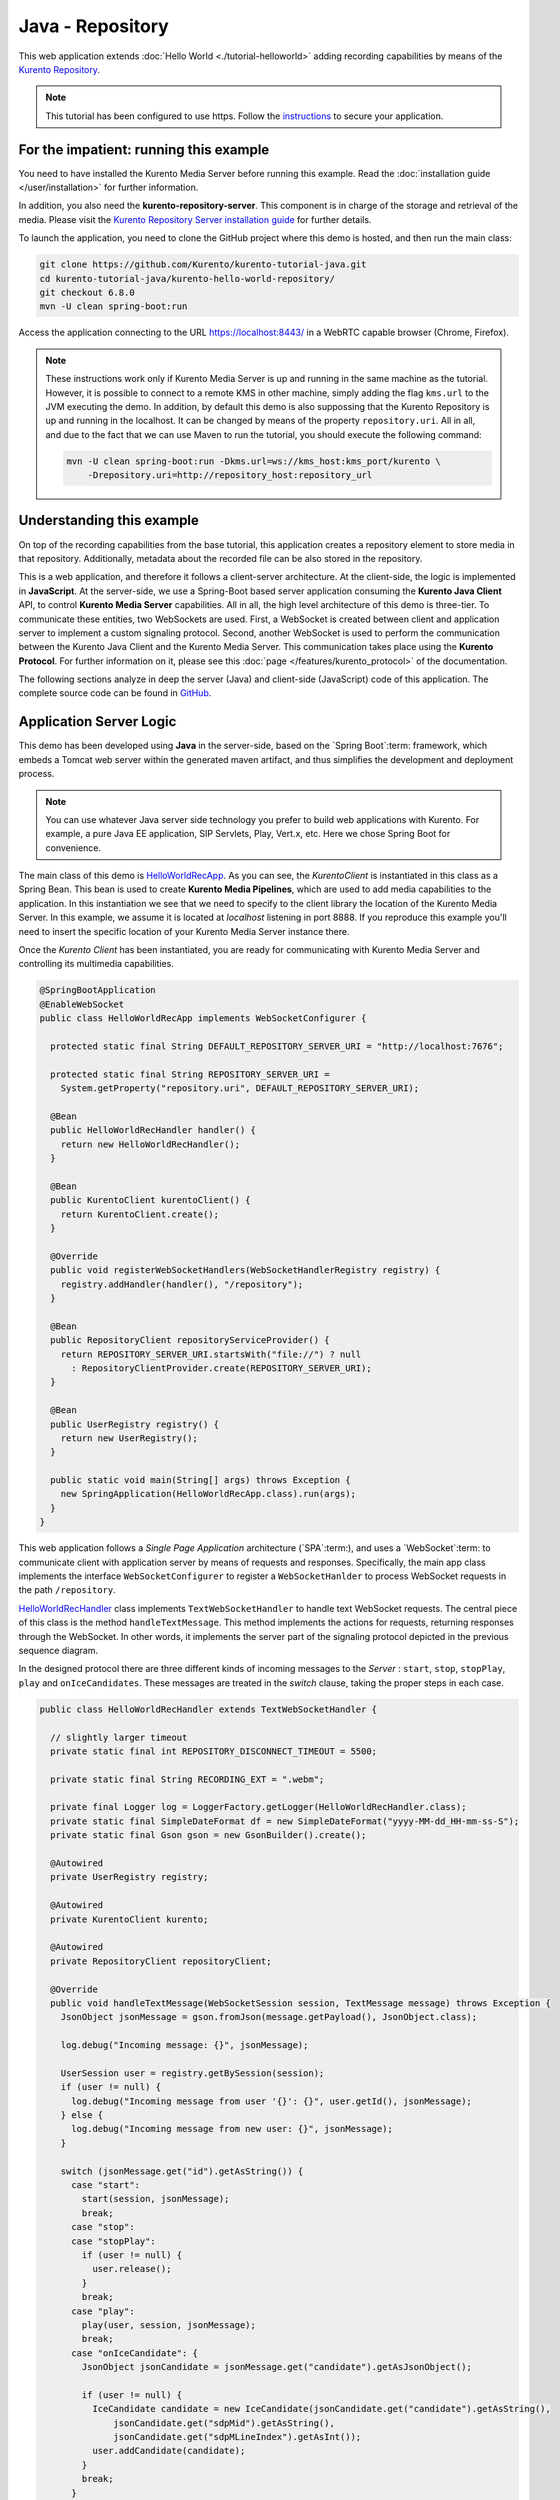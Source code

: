 %%%%%%%%%%%%%%%%%
Java - Repository
%%%%%%%%%%%%%%%%%

This web application extends :doc:`Hello World <./tutorial-helloworld>` adding
recording capabilities by means of the
`Kurento Repository <http://doc-kurento-repository.readthedocs.org/>`_.

.. note::

   This tutorial has been configured to use https. Follow the `instructions </features/security.html#configure-java-applications-to-use-https>`_
   to secure your application.

For the impatient: running this example
=======================================

You need to have installed the Kurento Media Server before running this example.
Read the :doc:`installation guide </user/installation>` for further
information.

In addition, you also need the **kurento-repository-server**. This component is
in charge of the storage and retrieval of the media. Please visit the
`Kurento Repository Server installation guide <https://doc-kurento-repository.readthedocs.org/en/stable/repository_server.html>`_
for further details.

To launch the application, you need to clone the GitHub project where this demo
is hosted, and then run the main class:

.. sourcecode:: bash

    git clone https://github.com/Kurento/kurento-tutorial-java.git
    cd kurento-tutorial-java/kurento-hello-world-repository/
    git checkout 6.8.0
    mvn -U clean spring-boot:run

Access the application connecting to the URL https://localhost:8443/ in a WebRTC
capable browser (Chrome, Firefox).

.. note::

   These instructions work only if Kurento Media Server is up and running in the same machine
   as the tutorial. However, it is possible to connect to a remote KMS in other machine, simply adding
   the flag ``kms.url`` to the JVM executing the demo. In addition, by default this demo is also
   suppossing that the Kurento Repository is up and running in the localhost. It can be changed by
   means of the property ``repository.uri``. All in all, and due to the fact that we can use Maven
   to run the tutorial, you should execute the following command:

   .. sourcecode:: bash

      mvn -U clean spring-boot:run -Dkms.url=ws://kms_host:kms_port/kurento \
          -Drepository.uri=http://repository_host:repository_url


Understanding this example
==========================

On top of the recording capabilities from the base tutorial, this application
creates a repository element to store media in that repository. Additionally,
metadata about the recorded file can be also stored in the repository.

This is a web application, and therefore it follows a client-server
architecture. At the client-side, the logic is implemented in **JavaScript**.
At the server-side, we use a Spring-Boot based server application consuming the
**Kurento Java Client** API, to control **Kurento Media Server** capabilities.
All in all, the high level architecture of this demo is three-tier. To
communicate these entities, two WebSockets are used. First, a WebSocket is
created between client and application server to implement a custom signaling
protocol. Second, another WebSocket is used to perform the communication
between the Kurento Java Client and the Kurento Media Server. This
communication takes place using the **Kurento Protocol**. For further
information on it, please see this
:doc:`page </features/kurento_protocol>` of the documentation.

The following sections analyze in deep the server (Java) and client-side
(JavaScript) code of this application. The complete source code can be found in
`GitHub <https://github.com/Kurento/kurento-tutorial-java/tree/master/kurento-hello-world-repository>`_.

Application Server Logic
========================

This demo has been developed using **Java** in the server-side, based on the
`Spring Boot`:term: framework, which embeds a Tomcat web server within the
generated maven artifact, and thus simplifies the development and deployment
process.

.. note::

   You can use whatever Java server side technology you prefer to build web
   applications with Kurento. For example, a pure Java EE application, SIP
   Servlets, Play, Vert.x, etc. Here we chose Spring Boot for convenience.

The main class of this demo is
`HelloWorldRecApp <https://github.com/Kurento/kurento-tutorial-java/blob/master/kurento-hello-world-repository/src/main/java/org/kurento/tutorial/helloworld/HelloWorldRecApp.java>`_.
As you can see, the *KurentoClient* is instantiated in this class as a Spring
Bean. This bean is used to create **Kurento Media Pipelines**, which are used
to add media capabilities to the application. In this instantiation we see that
we need to specify to the client library the location of the Kurento Media
Server. In this example, we assume it is located at *localhost* listening in
port 8888. If you reproduce this example you'll need to insert the specific
location of your Kurento Media Server instance there.

Once the *Kurento Client* has been instantiated, you are ready for communicating
with Kurento Media Server and controlling its multimedia capabilities.

.. sourcecode:: java

   @SpringBootApplication
   @EnableWebSocket
   public class HelloWorldRecApp implements WebSocketConfigurer {

     protected static final String DEFAULT_REPOSITORY_SERVER_URI = "http://localhost:7676";

     protected static final String REPOSITORY_SERVER_URI =
       System.getProperty("repository.uri", DEFAULT_REPOSITORY_SERVER_URI);

     @Bean
     public HelloWorldRecHandler handler() {
       return new HelloWorldRecHandler();
     }

     @Bean
     public KurentoClient kurentoClient() {
       return KurentoClient.create();
     }

     @Override
     public void registerWebSocketHandlers(WebSocketHandlerRegistry registry) {
       registry.addHandler(handler(), "/repository");
     }

     @Bean
     public RepositoryClient repositoryServiceProvider() {
       return REPOSITORY_SERVER_URI.startsWith("file://") ? null
         : RepositoryClientProvider.create(REPOSITORY_SERVER_URI);
     }

     @Bean
     public UserRegistry registry() {
       return new UserRegistry();
     }

     public static void main(String[] args) throws Exception {
       new SpringApplication(HelloWorldRecApp.class).run(args);
     }
   }

This web application follows a *Single Page Application* architecture
(`SPA`:term:), and uses a `WebSocket`:term: to communicate client with
application server by means of requests and responses. Specifically, the main
app class implements the interface ``WebSocketConfigurer`` to register a
``WebSocketHanlder`` to process WebSocket requests in the path ``/repository``.

`HelloWorldRecHandler <https://github.com/Kurento/kurento-tutorial-java/blob/master/kurento-hello-world-repository/src/main/java/org/kurento/tutorial/helloworld/HelloWorldRecHandler.java>`_
class implements ``TextWebSocketHandler`` to handle text WebSocket requests.
The central piece of this class is the method ``handleTextMessage``. This
method implements the actions for requests, returning responses through the
WebSocket. In other words, it implements the server part of the signaling
protocol depicted in the previous sequence diagram.

In the designed protocol there are three different kinds of incoming messages to
the *Server* : ``start``, ``stop``, ``stopPlay``, ``play`` and
``onIceCandidates``. These messages are treated in the *switch* clause, taking
the proper steps in each case.

.. sourcecode:: java

   public class HelloWorldRecHandler extends TextWebSocketHandler {

     // slightly larger timeout
     private static final int REPOSITORY_DISCONNECT_TIMEOUT = 5500;

     private static final String RECORDING_EXT = ".webm";

     private final Logger log = LoggerFactory.getLogger(HelloWorldRecHandler.class);
     private static final SimpleDateFormat df = new SimpleDateFormat("yyyy-MM-dd_HH-mm-ss-S");
     private static final Gson gson = new GsonBuilder().create();

     @Autowired
     private UserRegistry registry;

     @Autowired
     private KurentoClient kurento;

     @Autowired
     private RepositoryClient repositoryClient;

     @Override
     public void handleTextMessage(WebSocketSession session, TextMessage message) throws Exception {
       JsonObject jsonMessage = gson.fromJson(message.getPayload(), JsonObject.class);

       log.debug("Incoming message: {}", jsonMessage);

       UserSession user = registry.getBySession(session);
       if (user != null) {
         log.debug("Incoming message from user '{}': {}", user.getId(), jsonMessage);
       } else {
         log.debug("Incoming message from new user: {}", jsonMessage);
       }

       switch (jsonMessage.get("id").getAsString()) {
         case "start":
           start(session, jsonMessage);
           break;
         case "stop":
         case "stopPlay":
           if (user != null) {
             user.release();
           }
           break;
         case "play":
           play(user, session, jsonMessage);
           break;
         case "onIceCandidate": {
           JsonObject jsonCandidate = jsonMessage.get("candidate").getAsJsonObject();

           if (user != null) {
             IceCandidate candidate = new IceCandidate(jsonCandidate.get("candidate").getAsString(),
                 jsonCandidate.get("sdpMid").getAsString(),
                 jsonCandidate.get("sdpMLineIndex").getAsInt());
             user.addCandidate(candidate);
           }
           break;
         }
         default:
           sendError(session, "Invalid message with id " + jsonMessage.get("id").getAsString());
           break;
       }
     }

     private void start(final WebSocketSession session, JsonObject jsonMessage) {
      ...
     }

     private void play(UserSession user, final WebSocketSession session, JsonObject jsonMessage) {
       ...
     }

     private void sendError(WebSocketSession session, String message) {
       ...
     }
   }

In the following snippet, we can see the ``start`` method. If a repository REST
client or interface has been created, it will obtain a RepositoryItem from the
remote service. This item contains an ID and a recording URI that will be used
by the Kurento Media Server. The ID will be used after the recording ends in
order to manage the stored media. If the client doesn't exist, the recording
will be performed to a local URI, on the same machine as the KMS. This method
also deals with the ICE candidates gathering, creates a Media Pipeline, creates
the Media Elements (``WebRtcEndpoint`` and ``RecorderEndpoint``) and makes the
connections between them. A ``startResponse`` message is sent back to the
client with the SDP answer.

.. sourcecode:: java

   private void start(final WebSocketSession session, JsonObject jsonMessage) {
      try {
         // 0. Repository logic
         RepositoryItemRecorder repoItem = null;
         if (repositoryClient != null) {
           try {
             Map<String, String> metadata = Collections.emptyMap();
             repoItem = repositoryClient.createRepositoryItem(metadata);
           } catch (Exception e) {
             log.warn("Unable to create kurento repository items", e);
           }
         } else {
           String now = df.format(new Date());
           String filePath = HelloWorldRecApp.REPOSITORY_SERVER_URI + now + RECORDING_EXT;
           repoItem = new RepositoryItemRecorder();
           repoItem.setId(now);
           repoItem.setUrl(filePath);
         }
         log.info("Media will be recorded {}by KMS: id={} , url={}",
             (repositoryClient == null ? "locally" : ""), repoItem.getId(), repoItem.getUrl());

         // 1. Media logic (webRtcEndpoint in loopback)
         MediaPipeline pipeline = kurento.createMediaPipeline();
         WebRtcEndpoint webRtcEndpoint = new WebRtcEndpoint.Builder(pipeline).build();
         webRtcEndpoint.connect(webRtcEndpoint);
         RecorderEndpoint recorder = new RecorderEndpoint.Builder(pipeline, repoItem.getUrl())
             .withMediaProfile(MediaProfileSpecType.WEBM).build();
         webRtcEndpoint.connect(recorder);

         // 2. Store user session
         UserSession user = new UserSession(session);
         user.setMediaPipeline(pipeline);
         user.setWebRtcEndpoint(webRtcEndpoint);
         user.setRepoItem(repoItem);
         registry.register(user);

         // 3. SDP negotiation
         String sdpOffer = jsonMessage.get("sdpOffer").getAsString();
         String sdpAnswer = webRtcEndpoint.processOffer(sdpOffer);

         // 4. Gather ICE candidates
         webRtcEndpoint.addIceCandidateFoundListener(new EventListener<IceCandidateFoundEvent>() {
           @Override
           public void onEvent(IceCandidateFoundEvent event) {
             JsonObject response = new JsonObject();
             response.addProperty("id", "iceCandidate");
             response.add("candidate", JsonUtils.toJsonObject(event.getCandidate()));
             try {
               synchronized (session) {
                 session.sendMessage(new TextMessage(response.toString()));
               }
             } catch (IOException e) {
               log.error(e.getMessage());
             }
           }
     }

The ``play`` method, creates a Media Pipeline with the Media Elements
(``WebRtcEndpoint`` and ``PlayerEndpoint``) and make the connections between
them. It will then send the recorded media to the client. The media can be
served from the repository or directly from the disk. If the repository
interface exists, it will try to connect to the remote service in order to
obtain an URI from which the KMS will read the media streams. The inner
workings of the repository restrict reading an item before it has been closed
(after the upload finished). This will happen only when a certain number of
seconds elapse after the last byte of media is uploaded by the KMS (safe-guard
for gaps in the network communications).

.. sourcecode:: java

   private void play(UserSession user, final WebSocketSession session, JsonObject jsonMessage) {
      try {
         // 0. Repository logic
         RepositoryItemPlayer itemPlayer = null;
         if (repositoryClient != null) {
           try {
             Date stopTimestamp = user.getStopTimestamp();
             if (stopTimestamp != null) {
               Date now = new Date();
               long diff = now.getTime() - stopTimestamp.getTime();
               if (diff >= 0 && diff < REPOSITORY_DISCONNECT_TIMEOUT) {
                 log.info(
                     "Waiting for {}ms before requesting the repository read endpoint "
                         + "(requires {}ms before upload is considered terminated "
                         + "and only {}ms have passed)",
                     REPOSITORY_DISCONNECT_TIMEOUT - diff, REPOSITORY_DISCONNECT_TIMEOUT, diff);
                 Thread.sleep(REPOSITORY_DISCONNECT_TIMEOUT - diff);
               }
             } else {
               log.warn("No stop timeout was found, repository endpoint might not be ready");
             }
             itemPlayer = repositoryClient.getReadEndpoint(user.getRepoItem().getId());
           } catch (Exception e) {
             log.warn("Unable to obtain kurento repository endpoint", e);
           }
         } else {
           itemPlayer = new RepositoryItemPlayer();
           itemPlayer.setId(user.getRepoItem().getId());
           itemPlayer.setUrl(user.getRepoItem().getUrl());
         }
         log.debug("Playing from {}: id={}, url={}",
             (repositoryClient == null ? "disk" : "repository"), itemPlayer.getId(),
             itemPlayer.getUrl());

         // 1. Media logic
         final MediaPipeline pipeline = kurento.createMediaPipeline();
         WebRtcEndpoint webRtcEndpoint = new WebRtcEndpoint.Builder(pipeline).build();
         PlayerEndpoint player = new PlayerEndpoint.Builder(pipeline, itemPlayer.getUrl()).build();
         player.connect(webRtcEndpoint);

         // Player listeners
         player.addErrorListener(new EventListener<ErrorEvent>() {
           @Override
           public void onEvent(ErrorEvent event) {
             log.info("ErrorEvent for session '{}': {}", session.getId(), event.getDescription());
             sendPlayEnd(session, pipeline);
           }
         });
         player.addEndOfStreamListener(new EventListener<EndOfStreamEvent>() {
           @Override
           public void onEvent(EndOfStreamEvent event) {
             log.info("EndOfStreamEvent for session '{}'", session.getId());
             sendPlayEnd(session, pipeline);
           }
         });

         // 2. Store user session
         user.setMediaPipeline(pipeline);
         user.setWebRtcEndpoint(webRtcEndpoint);

         // 3. SDP negotiation
         String sdpOffer = jsonMessage.get("sdpOffer").getAsString();
         String sdpAnswer = webRtcEndpoint.processOffer(sdpOffer);

         JsonObject response = new JsonObject();
         response.addProperty("id", "playResponse");
         response.addProperty("sdpAnswer", sdpAnswer);

         // 4. Gather ICE candidates
         webRtcEndpoint.addIceCandidateFoundListener(new EventListener<IceCandidateFoundEvent>() {
           @Override
           public void onEvent(IceCandidateFoundEvent event) {
             JsonObject response = new JsonObject();
             response.addProperty("id", "iceCandidate");
             response.add("candidate", JsonUtils.toJsonObject(event.getCandidate()));
             try {
               synchronized (session) {
                 session.sendMessage(new TextMessage(response.toString()));
               }
             } catch (IOException e) {
               log.error(e.getMessage());
             }
           }
     });


The ``sendError`` method is quite simple: it sends an ``error`` message to the
client when an exception is caught in the server-side.

.. sourcecode:: java

   private void sendError(WebSocketSession session, String message) {
      try {
         JsonObject response = new JsonObject();
         response.addProperty("id", "error");
         response.addProperty("message", message);
         session.sendMessage(new TextMessage(response.toString()));
      } catch (IOException e) {
         log.error("Exception sending message", e);
      }
   }


Client-Side Logic
=================

Let's move now to the client-side of the application. To call the previously
created WebSocket service in the server-side, we use the JavaScript class
``WebSocket``. We use a specific Kurento JavaScript library called
**kurento-utils.js** to simplify the WebRTC interaction with the server. This
library depends on **adapter.js**, which is a JavaScript WebRTC utility
maintained by Google that abstracts away browser differences. Finally
**jquery.js** is also needed in this application.

These libraries are linked in the
`index.html <https://github.com/Kurento/kurento-tutorial-java/blob/master/kurento-hello-world-repository/src/main/resources/static/index.html>`_
web page, and are used in the
`index.js <https://github.com/Kurento/kurento-tutorial-java/blob/master/kurento-hello-world-repository/src/main/resources/static/js/index.js>`_.
In the following snippet we can see the creation of the WebSocket (variable
``ws``) in the path ``/repository``. Then, the ``onmessage`` listener of the
WebSocket is used to implement the JSON signaling protocol in the client-side.
Notice that there are three incoming messages to client: ``startResponse``,
``playResponse``, ``playEnd``,``error``, and ``iceCandidate``. Convenient
actions are taken to implement each step in the communication. For example, in
functions ``start`` the function ``WebRtcPeer.WebRtcPeerSendrecv`` of
*kurento-utils.js* is used to start a WebRTC communication.

.. sourcecode:: javascript

   var ws = new WebSocket('wss://' + location.host + '/repository');

   ws.onmessage = function(message) {
      var parsedMessage = JSON.parse(message.data);
      console.info('Received message: ' + message.data);

      switch (parsedMessage.id) {
      case 'startResponse':
         startResponse(parsedMessage);
         break;
      case 'playResponse':
         playResponse(parsedMessage);
         break;
      case 'playEnd':
         playEnd();
         break;
      case 'error':
         setState(NO_CALL);
         onError('Error message from server: ' + parsedMessage.message);
         break;
      case 'iceCandidate':
         webRtcPeer.addIceCandidate(parsedMessage.candidate, function(error) {
            if (error)
               return console.error('Error adding candidate: ' + error);
         });
         break;
      default:
         setState(NO_CALL);
      onError('Unrecognized message', parsedMessage);
      }
   }

   function start() {
   console.log('Starting video call ...');

   // Disable start button
   setState(DISABLED);
   showSpinner(videoInput, videoOutput);

   console.log('Creating WebRtcPeer and generating local sdp offer ...');

   var options = {
      localVideo : videoInput,
      remoteVideo : videoOutput,
      onicecandidate : onIceCandidate
   }
   webRtcPeer = new kurentoUtils.WebRtcPeer.WebRtcPeerSendrecv(options,
         function(error) {
            if (error)
               return console.error(error);
            webRtcPeer.generateOffer(onOffer);
         });
   }

   function onOffer(error, offerSdp) {
      if (error)
         return console.error('Error generating the offer');
      console.info('Invoking SDP offer callback function ' + location.host);
      var message = {
            id : 'start',
            sdpOffer : offerSdp,
            mode :  $('input[name="mode"]:checked').val()
      }
      sendMessage(message);
   }

   function onError(error) {
      console.error(error);
   }

   function onIceCandidate(candidate) {
      console.log('Local candidate' + JSON.stringify(candidate));

      var message = {
            id : 'onIceCandidate',
            candidate : candidate
      };
      sendMessage(message);
   }

   function startResponse(message) {
      setState(IN_CALL);
      console.log('SDP answer received from server. Processing ...');

      webRtcPeer.processAnswer(message.sdpAnswer, function(error) {
         if (error)
            return console.error(error);
      });
   }

   function stop() {
      var stopMessageId = (state == IN_CALL) ? 'stop' : 'stopPlay';
      console.log('Stopping video while in ' + state + '...');
      setState(POST_CALL);
      if (webRtcPeer) {
         webRtcPeer.dispose();
         webRtcPeer = null;

         var message = {
               id : stopMessageId
         }
         sendMessage(message);
      }
      hideSpinner(videoInput, videoOutput);
   }

   function play() {
      console.log("Starting to play recorded video...");

      // Disable start button
      setState(DISABLED);
      showSpinner(videoOutput);

      console.log('Creating WebRtcPeer and generating local sdp offer ...');

      var options = {
         remoteVideo : videoOutput,
         onicecandidate : onIceCandidate
      }
      webRtcPeer = new kurentoUtils.WebRtcPeer.WebRtcPeerRecvonly(options,
            function(error) {
               if (error)
                  return console.error(error);
               webRtcPeer.generateOffer(onPlayOffer);
            });
   }

   function onPlayOffer(error, offerSdp) {
      if (error)
         return console.error('Error generating the offer');
      console.info('Invoking SDP offer callback function ' + location.host);
      var message = {
            id : 'play',
            sdpOffer : offerSdp
      }
      sendMessage(message);
   }

   function playResponse(message) {
      setState(IN_PLAY);
      webRtcPeer.processAnswer(message.sdpAnswer, function(error) {
         if (error)
            return console.error(error);
      });
   }

   function playEnd() {
      setState(POST_CALL);
      hideSpinner(videoInput, videoOutput);
   }

   function sendMessage(message) {
      var jsonMessage = JSON.stringify(message);
      console.log('Senging message: ' + jsonMessage);
      ws.send(jsonMessage);
   }


Dependencies
============

This Java Spring application is implemented using `Maven`:term:. The relevant
part of the
`pom.xml <https://github.com/Kurento/kurento-tutorial-java/blob/master/kurento-show-data-channel/pom.xml>`_
is where Kurento dependencies are declared. As the following snippet shows, we
need two dependencies: the Kurento Client Java dependency (*kurento-client*)
and the JavaScript Kurento utility library (*kurento-utils*) for the
client-side. Other client libraries are managed with
`webjars <https://www.webjars.org/>`_:

.. sourcecode:: xml

   <dependencies>
      <dependency>
         <groupId>org.kurento</groupId>
         <artifactId>kurento-client</artifactId>
      </dependency>
      <dependency>
         <groupId>org.kurento</groupId>
         <artifactId>kurento-utils-js</artifactId>
      </dependency>
      <dependency>
         <groupId>org.webjars</groupId>
         <artifactId>webjars-locator</artifactId>
      </dependency>
      <dependency>
         <groupId>org.webjars.bower</groupId>
         <artifactId>bootstrap</artifactId>
      </dependency>
      <dependency>
         <groupId>org.webjars.bower</groupId>
         <artifactId>demo-console</artifactId>
      </dependency>
      <dependency>
         <groupId>org.webjars.bower</groupId>
         <artifactId>adapter.js</artifactId>
      </dependency>
      <dependency>
         <groupId>org.webjars.bower</groupId>
         <artifactId>jquery</artifactId>
      </dependency>
      <dependency>
         <groupId>org.webjars.bower</groupId>
         <artifactId>ekko-lightbox</artifactId>
      </dependency>
   </dependencies>

.. note::

   We are in active development. You can find the latest version of
   Kurento Java Client at `Maven Central <https://search.maven.org/#search%7Cga%7C1%7Ckurento-client>`_.

Kurento Java Client has a minimum requirement of **Java 7**. Hence, you need to
include the following properties in your pom:

.. sourcecode:: xml

   <maven.compiler.target>1.7</maven.compiler.target>
   <maven.compiler.source>1.7</maven.compiler.source>
